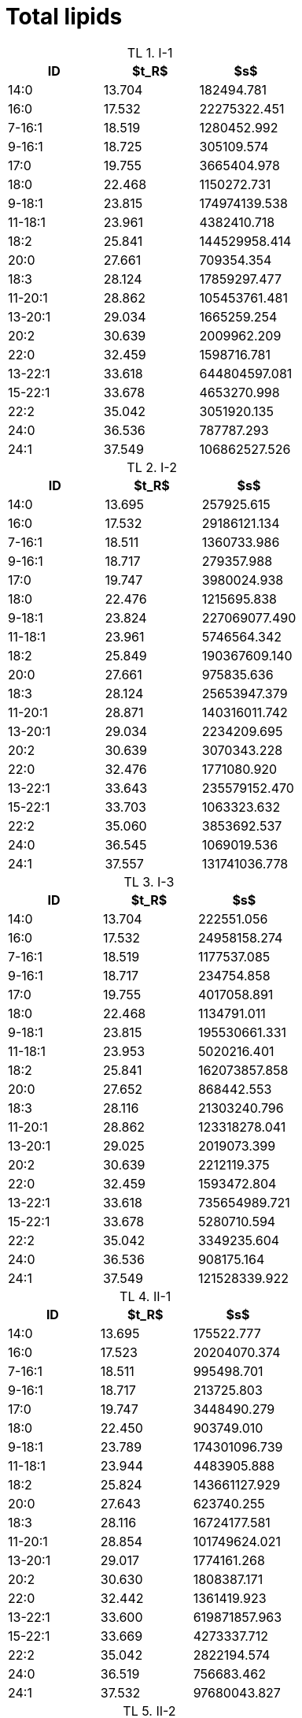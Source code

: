= Total lipids
:nofooter:
:table-caption: TL

.I-1
[cols="3*"]
|===
|ID|$t_R$|$s$

|14:0|13.704|182494.781
|16:0|17.532|22275322.451
|7-16:1|18.519|1280452.992
|9-16:1|18.725|305109.574
|17:0|19.755|3665404.978
|18:0|22.468|1150272.731
|9-18:1|23.815|174974139.538
|11-18:1|23.961|4382410.718
|18:2|25.841|144529958.414
|20:0|27.661|709354.354
|18:3|28.124|17859297.477
|11-20:1|28.862|105453761.481
|13-20:1|29.034|1665259.254
|20:2|30.639|2009962.209
|22:0|32.459|1598716.781
|13-22:1|33.618|644804597.081
|15-22:1|33.678|4653270.998
|22:2|35.042|3051920.135
|24:0|36.536|787787.293
|24:1|37.549|106862527.526
|===

.I-2
[cols="3*"]
|===
|ID|$t_R$|$s$

|14:0|13.695|257925.615
|16:0|17.532|29186121.134
|7-16:1|18.511|1360733.986
|9-16:1|18.717|279357.988
|17:0|19.747|3980024.938
|18:0|22.476|1215695.838
|9-18:1|23.824|227069077.490
|11-18:1|23.961|5746564.342
|18:2|25.849|190367609.140
|20:0|27.661|975835.636
|18:3|28.124|25653947.379
|11-20:1|28.871|140316011.742
|13-20:1|29.034|2234209.695
|20:2|30.639|3070343.228
|22:0|32.476|1771080.920
|13-22:1|33.643|235579152.470
|15-22:1|33.703|1063323.632
|22:2|35.060|3853692.537
|24:0|36.545|1069019.536
|24:1|37.557|131741036.778
|===

.I-3
[cols="3*"]
|===
|ID|$t_R$|$s$

|14:0|13.704|222551.056
|16:0|17.532|24958158.274
|7-16:1|18.519|1177537.085
|9-16:1|18.717|234754.858
|17:0|19.755|4017058.891
|18:0|22.468|1134791.011
|9-18:1|23.815|195530661.331
|11-18:1|23.953|5020216.401
|18:2|25.841|162073857.858
|20:0|27.652|868442.553
|18:3|28.116|21303240.796
|11-20:1|28.862|123318278.041
|13-20:1|29.025|2019073.399
|20:2|30.639|2212119.375
|22:0|32.459|1593472.804
|13-22:1|33.618|735654989.721
|15-22:1|33.678|5280710.594
|22:2|35.042|3349235.604
|24:0|36.536|908175.164
|24:1|37.549|121528339.922
|===

.II-1
[cols="3*"]
|===
|ID|$t_R$|$s$

|14:0|13.695|175522.777
|16:0|17.523|20204070.374
|7-16:1|18.511|995498.701
|9-16:1|18.717|213725.803
|17:0|19.747|3448490.279
|18:0|22.450|903749.010
|9-18:1|23.789|174301096.739
|11-18:1|23.944|4483905.888
|18:2|25.824|143661127.929
|20:0|27.643|623740.255
|18:3|28.116|16724177.581
|11-20:1|28.854|101749624.021
|13-20:1|29.017|1774161.268
|20:2|30.630|1808387.171
|22:0|32.442|1361419.923
|13-22:1|33.600|619871857.963
|15-22:1|33.669|4273337.712
|22:2|35.042|2822194.574
|24:0|36.519|756683.462
|24:1|37.532|97680043.827
|===

.II-2
[cols="3*"]
|===
|ID|$t_R$|$s$

|14:0|13.695|56027.157
|16:0|17.515|8022161.166
|7-16:1|18.511|415522.608
|9-16:1|18.717|53453.957
|17:0|19.747|1537977.042
|18:0|22.416|356212.679
|9-18:1|23.755|66822945.792
|11-18:1|23.927|1757122.038
|18:2|25.789|55368164.468
|20:0|27.635|231063.942
|18:3|28.107|6360923.424
|11-20:1|28.811|39917457.292
|13-20:1|29.008|617164.874
|20:2|30.622|764508.542
|22:0|32.373|541566.966
|13-22:1|33.600|1810185.610
|15-22:1|33.497|238247741.437
|22:2|35.017|1194523.153
|24:0|36.502|230575.258
|24:1|37.480|36668718.170
|===

.II-3
[cols="3*"]
|===
|ID|$t_R$|$s$

|14:0|13.695|123897.367
|16:0|17.506|13014825.219
|7-16:1|18.493|658881.988
|9-16:1|18.699|138871.070
|17:0|19.729|2380495.680
|18:0|22.425|653674.111
|9-18:1|23.755|112676068.576
|11-18:1|23.918|2980505.411
|18:2|25.789|93534234.458
|20:0|27.626|351923.721
|18:3|28.090|10164005.257
|11-20:1|28.802|65941063.445
|13-20:1|28.991|1060604.986
|20:2|30.605|1190545.457
|22:0|32.390|885330.517
|13-22:1|33.609|3388002.622
|15-22:1|33.532|409266135.112
|22:2|34.999|1900689.632
|24:0|36.493|539520.717
|24:1|37.480|69653544.400
|===

.III-1
[cols="3*"]
|===
|ID|$t_R$|$s$

|14:0|13.704|110745.607
|16:0|17.523|13053126.201
|7-16:1|18.511|624548.556
|9-16:1|18.708|142098.962
|17:0|19.747|2378585.868
|18:0|22.433|713541.337
|9-18:1|23.764|108657603.693
|11-18:1|23.935|2766807.702
|18:2|25.807|88751165.035
|20:0|27.643|371083.721
|18:3|28.107|9554281.615
|11-20:1|28.828|64785072.208
|13-20:1|29.017|1007002.575
|20:2|30.630|1135703.588
|22:0|32.407|933111.526
|13-22:1|33.635|3256619.687
|15-22:1|33.549|389393639.714
|22:2|35.034|1762656.420
|24:0|36.519|515524.983
|24:1|37.514|65590806.627
|===

.III-2
[cols="3*"]
|===
|ID|$t_R$|$s$

|14:0|13.695|66451.881
|16:0|17.515|10196232.058
|7-16:1|18.502|509775.645
|9-16:1|18.708|87907.017
|17:0|19.738|1762211.755
|18:0|22.416|421266.275
|9-18:1|23.747|79143900.129
|11-18:1|23.927|2131448.379
|18:2|25.789|65011422.083
|20:0|27.626|247279.888
|18:3|28.098|7408444.874
|11-20:1|28.802|45485190.900
|13-20:1|28.991|692931.512
|20:2|30.605|880066.571
|22:0|32.364|616873.530
|13-22:1|33.592|2398929.177
|15-22:1|33.497|270159657.574
|22:2|35.008|1380161.536
|24:0|36.493|291651.532
|24:1|37.463|43018320.450
|===

.III-3
[cols="3*"]
|===
|ID|$t_R$|$s$

|14:0|13.687|61877.059
|16:0|17.498|9534396.927
|7-16:1|18.493|477658.501
|9-16:1|18.699|95003.421
|17:0|19.729|1773828.766
|18:0|22.407|413063.941
|9-18:1|23.738|78498364.165
|11-18:1|23.910|2139314.505
|18:2|25.772|61932871.334
|20:0|27.609|280521.487
|18:3|28.081|7035279.201
|11-20:1|28.794|45932654.202
|13-20:1|28.982|696832.420
|20:2|30.605|860074.527
|22:0|32.356|628359.740
|13-22:1|33.583|2504286.729
|15-22:1|33.489|286014224.904
|22:2|34.991|1330089.483
|24:0|36.476|301445.497
|24:1|37.463|43630467.899
|===
